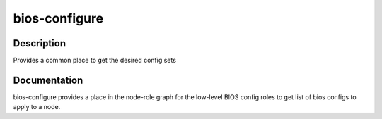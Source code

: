 ==============
bios-configure
==============

Description
===========
Provides a common place to get the desired config sets

Documentation
=============

bios-configure provides a place in the node-role graph for the low-level BIOS config
roles to get list of bios configs to apply to a node.
